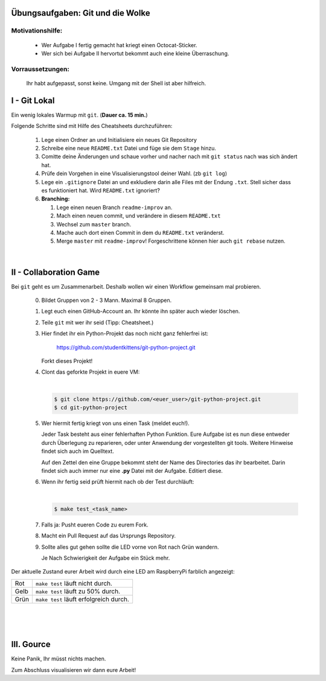 =================================
Übungsaufgaben: Git und die Wolke
=================================

Motivationshilfe:
-----------------

    - Wer Aufgabe I fertig gemacht hat kriegt einen Octocat-Sticker.
    - Wer sich bei Aufgabe II hervortut bekommt auch eine kleine Überraschung.

Vorraussetzungen: 
-----------------

    Ihr habt aufgepasst, sonst keine.
    Umgang mit der Shell ist aber hilfreich.

=============
I - Git Lokal
=============

Ein wenig lokales Warmup mit ``git``. (**Dauer ca. 15 min.**)

Folgende Schritte sind mit Hilfe des Cheatsheets durchzuführen:

    1) Lege einen Ordner an und Initialisiere ein neues Git Repository
    2) Schreibe eine neue ``README.txt`` Datei und füge sie dem ``Stage`` hinzu.
    3) Comitte deine Änderungen und schaue vorher und nacher nach mit ``git status`` nach was sich ändert hat. 
    4) Prüfe dein Vorgehen in eine Visualisierungstool deiner Wahl. (zb ``git log``)
    5) Lege ein ``.gitignore`` Datei an und exkludiere darin alle Files mit der
       Endung ``.txt``. Stell sicher dass es funktioniert hat. Wird ``README.txt`` ignoriert?
    6) **Branching:**
        
       1) Lege einen neuen Branch ``readme-improv`` an.
       2) Mach einen neuen commit, und verändere in diesem ``README.txt``
       3) Wechsel zum ``master`` branch.
       4) Mache auch dort einen Commit in dem du ``README.txt`` veränderst.
       5) Merge ``master`` mit ``readme-improv``!
          Forgeschrittene können hier auch ``git rebase`` nutzen.

|

.. image:: pusheencat.png
   :width: 50%

=======================
II - Collaboration Game
=======================

Bei ``git`` geht es um Zusammenarbeit. Deshalb wollen wir einen Workflow
gemeinsam mal probieren.


    0) Bildet Gruppen von 2 - 3 Mann. Maximal 8 Gruppen.
    1) Legt euch einen GitHub-Account an. Ihr könnte ihn später auch wieder löschen.
    2) Teile ``git`` mit wer ihr seid (Tipp: Cheatsheet.)
    3) Hier findet ihr ein Python-Projekt das noch nicht ganz fehlerfrei ist:

        https://github.com/studentkittens/git-python-project.git

       Forkt dieses Projekt!
    4) Clont das geforkte Projekt in euere VM: 

       |

       .. code-block:: bash

            $ git clone https://github.com/<euer_user>/git-python-project.git
            $ cd git-python-project

    5) Wer hiermit fertig kriegt von uns einen Task (meldet euch!).

       Jeder Task besteht aus einer fehlerhaften Python Funktion. Eure Aufgabe
       ist es nun diese entweder durch Überlegung zu reparieren, oder unter
       Anwendung der vorgestellten git tools. Weitere Hinweise findet sich auch
       im Quelltext.

       Auf den Zettel den eine Gruppe bekommt steht der Name des Directories das
       ihr bearbeitet. Darin findet sich auch immer nur eine **.py** Datei mit
       der Aufgabe. Editiert diese.

    6) Wenn ihr fertig seid prüft hiermit nach ob der Test durchläuft:

       |
    
       .. code-block:: bash

               $ make test_<task_name>

       
    7) Falls ja: Pusht eueren Code zu eurem Fork.
    8) Macht ein Pull Request auf das Ursprungs Repository.
    9) Sollte alles gut gehen sollte die LED vorne von Rot nach Grün wandern.

       Je Nach Schwierigkeit der Aufgabe ein Stück mehr.


Der aktuelle Zustand eurer Arbeit wird durch eine LED am RaspberryPi farblich angezeigt: 

+------------+---------------------------------------+
| Rot        |  ``make test`` läuft nicht durch.     |
+------------+---------------------------------------+
| Gelb       |  ``make test`` läuft zu 50% durch.    |
+------------+---------------------------------------+
| Grün       | ``make test`` läuft erfolgreich durch.|
+------------+---------------------------------------+

|
|
|

===========
III. Gource
===========

Keine Panik, Ihr müsst nichts machen.

Zum Abschluss visualisieren wir dann eure Arbeit!
